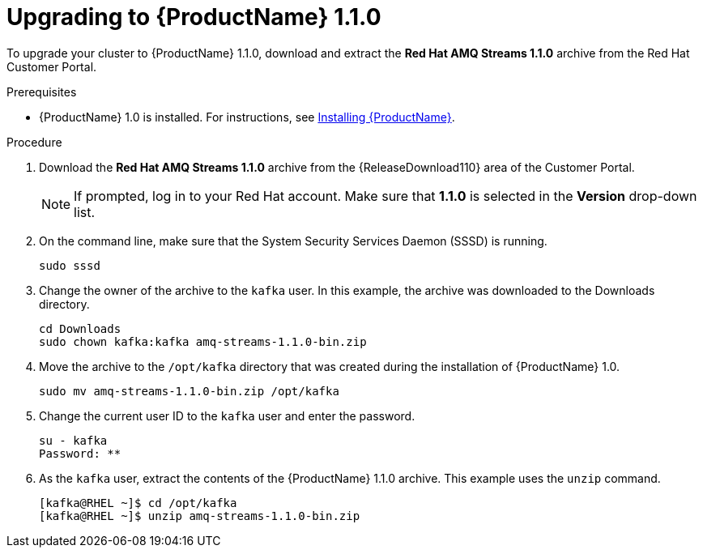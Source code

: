 // Module included in the following assemblies:
//
// assembly-upgrade-1-1-0.adoc

[id='proc-upgrading-to-amq-streams-1-1-0-{context}']

= Upgrading to {ProductName} 1.1.0

To upgrade your cluster to {ProductName} 1.1.0, download and extract the *Red Hat AMQ Streams 1.1.0* archive from the Red Hat Customer Portal. 

.Prerequisites
* {ProductName} 1.0 is installed. For instructions, see xref:proc-installing-amq-streams-{context}[Installing {ProductName}].

.Procedure

. Download the *Red Hat AMQ Streams 1.1.0* archive from the {ReleaseDownload110} area of the Customer Portal.
+
NOTE: If prompted, log in to your Red Hat account. Make sure that *1.1.0* is selected in the *Version* drop-down list.
+
. On the command line, make sure that the System Security Services Daemon (SSSD) is running.
+
[source,shell,subs=+quotes]
----
sudo sssd
----

. Change the owner of the archive to the `kafka` user. In this example, the archive was downloaded to the Downloads directory.
+
[source,shell,subs=+quotes]
----
cd Downloads 
sudo chown kafka:kafka amq-streams-1.1.0-bin.zip
----

. Move the archive to the `/opt/kafka` directory that was created during the installation of {ProductName} 1.0.
+
[source,shell,subs=+quotes]
----
sudo mv amq-streams-1.1.0-bin.zip /opt/kafka
----

. Change the current user ID to the `kafka` user and enter the password.
+
[source,shell,subs=+quotes]
----
su - kafka
Password: ********
----

. As the `kafka` user, extract the contents of the {ProductName} 1.1.0 archive. This example uses the `unzip` command.
+
[source,shell,subs=+quotes]
----
[kafka@RHEL ~]$ cd /opt/kafka
[kafka@RHEL ~]$ unzip amq-streams-1.1.0-bin.zip
----
